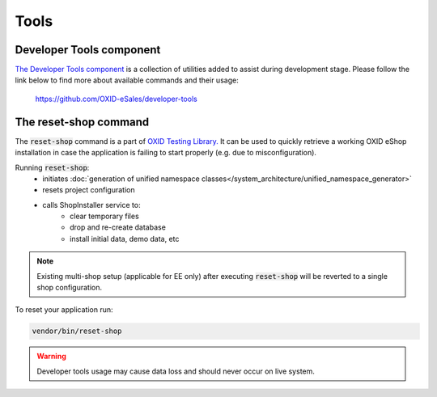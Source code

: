 Tools
=================
Developer Tools component
-------------------------
`The Developer Tools component <https://github.com/OXID-eSales/developer-tools/>`__ is a collection of utilities added
to assist during development stage.
Please follow the link below to find more about available commands and their usage:

    https://github.com/OXID-eSales/developer-tools

The reset-shop command
----------------------
The :code:`reset-shop` command is a part of `OXID Testing Library. <https://github.com/OXID-eSales/testing_library/>`__
It can be used to quickly retrieve a working OXID eShop installation in case the application is failing to start properly
(e.g. due to misconfiguration).

Running  :code:`reset-shop`:
    - initiates :doc:`generation of unified namespace classes</system_architecture/unified_namespace_generator>`
    - resets project configuration
    - calls ShopInstaller service to:
        - clear temporary files
        - drop and re-create database
        - install initial data, demo data, etc

.. note::
    Existing multi-shop setup (applicable for EE only) after executing :code:`reset-shop` will be reverted
    to a single shop configuration.

To reset your application run:

.. code:: bash

    vendor/bin/reset-shop

.. warning::
   Developer tools usage may cause data loss and should never occur on live system.